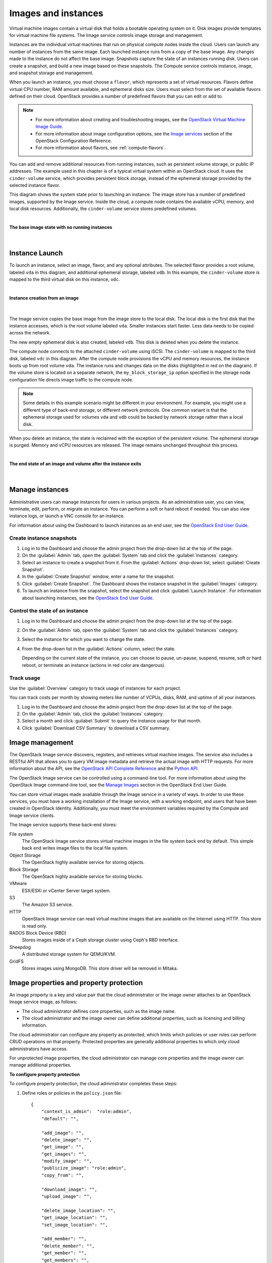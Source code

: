 ====================
Images and instances
====================


Virtual machine images contain a virtual disk that holds a
bootable operating system on it. Disk images provide templates for
virtual machine file systems. The Image service controls image storage
and management.

Instances are the individual virtual machines that run on physical
compute nodes inside the cloud. Users can launch any number of instances
from the same image. Each launched instance runs from a copy of the
base image. Any changes made to the instance do not affect
the base image. Snapshots capture the state of an instances
running disk. Users can create a snapshot, and build a new image based
on these snapshots. The Compute service controls instance, image, and
snapshot storage and management.

When you launch an instance, you must choose a ``flavor``, which
represents a set of virtual resources. Flavors define virtual
CPU number, RAM amount available, and ephemeral disks size. Users
must select from the set of available flavors
defined on their cloud. OpenStack provides a number of predefined
flavors that you can edit or add to.

.. note::

   -  For more information about creating and troubleshooting images,
      see the `OpenStack Virtual Machine Image
      Guide <http://docs.openstack.org/image-guide/>`__.

   -  For more information about image configuration options, see the
      `Image services
      <http://docs.openstack.org/liberty/config-reference/content/ch_configuring-openstack-image-service.html>`__
      section of the OpenStack Configuration Reference.

   -  For more information about flavors, see :ref:`compute-flavors`.



You can add and remove additional resources from running instances, such
as persistent volume storage, or public IP addresses. The example used
in this chapter is of a typical virtual system within an OpenStack
cloud. It uses the ``cinder-volume`` service, which provides persistent
block storage, instead of the ephemeral storage provided by the selected
instance flavor.

This diagram shows the system state prior to launching an instance. The
image store has a number of predefined images, supported by the Image
service. Inside the cloud, a compute node contains the
available vCPU, memory, and local disk resources. Additionally, the
``cinder-volume`` service stores predefined volumes.

|

.. _Figure Base Image:

**The base image state with no running instances**

.. figure:: ../../admin-guide-cloud/source/figures/instance-life-1.png

|

Instance Launch
~~~~~~~~~~~~~~~

To launch an instance, select an image, flavor, and any optional
attributes. The selected flavor provides a root volume, labeled ``vda``
in this diagram, and additional ephemeral storage, labeled ``vdb``. In
this example, the ``cinder-volume`` store is mapped to the third virtual
disk on this instance, ``vdc``.

|

.. _Figure Instance creation:

**Instance creation from an image**

.. figure:: ../../admin-guide-cloud/source/figures/instance-life-2.png

|

The Image service copies the base image from the image store to the
local disk. The local disk is the first disk that the instance
accesses, which is the root volume labeled ``vda``. Smaller
instances start faster. Less data needs to be copied across
the network.

The new empty ephemeral disk is also created, labeled ``vdb``.
This disk is deleted when you delete the instance.

The compute node connects to the attached ``cinder-volume`` using iSCSI. The
``cinder-volume`` is mapped to the third disk, labeled ``vdc`` in this
diagram. After the compute node provisions the vCPU and memory
resources, the instance boots up from root volume ``vda``. The instance
runs and changes data on the disks (highlighted in red on the diagram).
If the volume store is located on a separate network, the
``my_block_storage_ip`` option specified in the storage node
configuration file directs image traffic to the compute node.

.. note::

   Some details in this example scenario might be different in your
   environment. For example, you might use a different type of back-end
   storage, or different network protocols. One common variant is that
   the ephemeral storage used for volumes ``vda`` and ``vdb`` could be
   backed by network storage rather than a local disk.

When you delete an instance, the state is reclaimed with the exception
of the persistent volume. The ephemeral storage is purged. Memory and
vCPU resources are released. The image remains unchanged throughout this
process.

|

.. _End of state:

**The end state of an image and volume after the instance exits**

.. figure:: ../../admin-guide-cloud/source/figures/instance-life-3.png

|

Manage instances
~~~~~~~~~~~~~~~~

Administrative users can manage instances for users in various projects. As
an administrative user, you can view, terminate, edit, perform, or migrate
an instance. You can perform a soft or hard reboot if needed. You can also
view instance logs, or launch a VNC console for an instance.

For information about using the Dashboard to launch instances as an end
user, see the
`OpenStack End User Guide
<http://docs.openstack.org/user-guide/dashboard_launch_instances.html>`__.

Create instance snapshots
-------------------------

#. Log in to the Dashboard and choose the admin project from the
   drop-down list at the top of the page.

#. On the :guilabel:`Admin` tab, open the :guilabel:`System` tab
   and click the :guilabel:`Instances` category.

#. Select an instance to create a snapshot from it. From the
   :guilabel:`Actions` drop-down list, select :guilabel:`Create Snapshot`.

#. In the :guilabel:`Create Snapshot` window, enter a name for the snapshot.

#. Click :guilabel:`Create Snapshot`. The Dashboard shows the instance snapshot
   in the :guilabel:`Images` category.

#. To launch an instance from the snapshot, select the snapshot and
   click :guilabel:`Launch Instance`. For information about launching
   instances, see the
   `OpenStack End User Guide
   <http://docs.openstack.org/user-guide/dashboard_launch_instances.html>`__.

Control the state of an instance
--------------------------------

#. Log in to the Dashboard and choose the admin project from the
   drop-down list at the top of the page.

#. On the :guilabel:`Admin` tab, open the :guilabel:`System` tab
   and click the :guilabel:`Instances` category.

#. Select the instance for which you want to change the state.

#. From the drop-down list in the :guilabel:`Actions` column,
   select the state.

   Depending on the current state of the instance, you can choose to
   pause, un-pause, suspend, resume, soft or hard reboot, or terminate
   an instance (actions in red color are dangerous).

Track usage
-----------

Use the :guilabel:`Overview` category to track usage of instances
for each project.

You can track costs per month by showing meters like number of VCPUs,
disks, RAM, and uptime of all your instances.

#. Log in to the Dashboard and choose the admin project from the
   drop-down list at the top of the page.

#. On the :guilabel:`Admin` tab, click the :guilabel:`Instances` category.

#. Select a month and click :guilabel:`Submit` to query the instance usage for
   that month.

#. Click :guilabel:`Download CSV Summary` to download a CSV summary.

Image management
~~~~~~~~~~~~~~~~

The OpenStack Image service discovers, registers, and retrieves virtual
machine images. The service also includes a RESTful API that allows you
to query VM image metadata and retrieve the actual image with HTTP
requests. For more information about the API, see the `OpenStack API
Complete Reference <http://developer.openstack.org/api-ref.html>`__ and
the `Python
API <http://docs.openstack.org/developer/python-glanceclient/>`__.

The OpenStack Image service can be controlled using a command-line tool.
For more information about using the OpenStack Image command-line tool,
see the `Manage
Images <http://docs.openstack.org/user-guide/common/cli_manage_images.html>`__
section in the OpenStack End User Guide.

You can store virtual images made available through the Image service
in a variety of ways. In order to use these services, you
must have a working installation of the Image service, with a working
endpoint, and users that have been created in OpenStack Identity.
Additionally, you must meet the environment variables required by the
Compute and Image service clients.

The Image service supports these back-end stores:

File system
    The OpenStack Image service stores virtual machine images in the
    file system back end by default. This simple back end writes image
    files to the local file system.

Object Storage
    The OpenStack highly available service for storing objects.

Block Storage
    The OpenStack highly available service for storing blocks.

VMware
    ESX/ESXi or vCenter Server target system.

S3
    The Amazon S3 service.

HTTP
    OpenStack Image service can read virtual machine images that are
    available on the Internet using HTTP. This store is read only.

RADOS Block Device (RBD)
    Stores images inside of a Ceph storage cluster using Ceph's RBD
    interface.

Sheepdog
    A distributed storage system for QEMU/KVM.

GridFS
    Stores images using MongoDB. This store driver will be removed in Mitaka.


Image properties and property protection
~~~~~~~~~~~~~~~~~~~~~~~~~~~~~~~~~~~~~~~~

An image property is a key and value pair that the cloud administrator
or the image owner attaches to an OpenStack Image service image, as
follows:

-  The cloud administrator defines core properties, such as the image
   name.

-  The cloud administrator and the image owner can define additional
   properties, such as licensing and billing information.

The cloud administrator can configure any property as protected, which
limits which policies or user roles can perform CRUD operations on that
property. Protected properties are generally additional properties to
which only cloud administrators have access.

For unprotected image properties, the cloud administrator can manage
core properties and the image owner can manage additional properties.

**To configure property protection**

To configure property protection, the cloud administrator completes
these steps:

#. Define roles or policies in the ``policy.json`` file::

    {
        "context_is_admin":  "role:admin",
        "default": "",

        "add_image": "",
        "delete_image": "",
        "get_image": "",
        "get_images": "",
        "modify_image": "",
        "publicize_image": "role:admin",
        "copy_from": "",

        "download_image": "",
        "upload_image": "",

        "delete_image_location": "",
        "get_image_location": "",
        "set_image_location": "",

        "add_member": "",
        "delete_member": "",
        "get_member": "",
        "get_members": "",
        "modify_member": "",

        "manage_image_cache": "role:admin",

        "get_task": "",
        "get_tasks": "",
        "add_task": "",
        "modify_task": "",

        "deactivate": "",
        "reactivate": "",

        "get_metadef_namespace": "",
        "get_metadef_namespaces":"",
        "modify_metadef_namespace":"",
        "add_metadef_namespace":"",
        "delete_metadef_namespace":"",

        "get_metadef_object":"",
        "get_metadef_objects":"",
        "modify_metadef_object":"",
        "add_metadef_object":"",

        "list_metadef_resource_types":"",
        "get_metadef_resource_type":"",
        "add_metadef_resource_type_association":"",

        "get_metadef_property":"",
        "get_metadef_properties":"",
        "modify_metadef_property":"",
        "add_metadef_property":"",

        "get_metadef_tag":"",
        "get_metadef_tags":"",
        "modify_metadef_tag":"",
        "add_metadef_tag":"",
        "add_metadef_tags":""
     }

   For each parameter, use ``"rule:restricted"`` to restrict access to all
   users or ``"role:admin"`` to limit access to administrator roles.
   For example::

     "download_image":
     "upload_image":

#. Define which roles or policies can manage which properties in a property
   protections configuration file. For example::

     [x_none_read]
     create = context_is_admin
     read = !
     update = !
     delete = !

     [x_none_update]
     create = context_is_admin
     read = context_is_admin
     update = !
     delete = context_is_admin

     [x_none_delete]
     create = context_is_admin
     read = context_is_admin
     update = context_is_admin
     delete = !

   -  A value of ``@`` allows the corresponding operation for a property.

   -  A value of ``!`` disallows the corresponding operation for a
      property.

#. In the ``glance-api.conf`` file, define the location of a property
   protections configuration file::

     property_protection_file = {file_name}

   This file contains the rules for property protections and the roles and
   policies associated with it.

   By default, property protections are not enforced.

   If you specify a file name value and the file is not found, the
   `glance-api` service does not start.

   To view a sample configuration file, see
   `glance-api.conf
   <http://docs.openstack.org/liberty/config-reference/content/section_glance-api.conf.html>`__.

#. Optionally, in the ``glance-api.conf`` file, specify whether roles or
   policies are used in the property protections configuration file::

     property_protection_rule_format = roles

   The default is ``roles``.

   To view a sample configuration file, see
   `glance-api.conf
   <http://docs.openstack.org/liberty/config-reference/content/section_glance-api.conf.html>`__.

Image download: how it works
~~~~~~~~~~~~~~~~~~~~~~~~~~~~

Prior to starting a virtual machine, transfer the virtual machine image
to the compute node from the Image service. How this
works can change depending on the settings chosen for the compute node
and the Image service.

Typically, the Compute service will use the image identifier passed to
it by the scheduler service and request the image from the Image API.
Though images are not stored in glance—rather in a back end, which could
be Object Storage, a filesystem or any other supported method—the
connection is made from the compute node to the Image service and the
image is transferred over this connection. The Image service streams the
image from the back end to the compute node.

It is possible to set up the Object Storage node on a separate network,
and still allow image traffic to flow between the Compute and Object
Storage nodes. Configure the ``my_block_storage_ip`` option in the
storage node configuration file to allow block storage traffic to reach
the Compute node.

Certain back ends support a more direct method, where on request the
Image service will return a URL that links directly to the back-end store.
You can download the image using this approach. Currently, the only store
to support the direct download approach is the filesystem store.
Configured the approach using the ``filesystems`` option in
the ``image_file_url``section of the ``nova.conf`` file on
compute nodes.

Compute nodes also implement caching of images, meaning that if an image
has been used before it won't necessarily be downloaded every time.
Information on the configuration options for caching on compute nodes
can be found in the `Configuration
Reference <http://docs.openstack.org/liberty/config-reference/content/>`__.

Instance building blocks
~~~~~~~~~~~~~~~~~~~~~~~~

In OpenStack, the base operating system is usually copied from an image
stored in the OpenStack Image service. This results in an ephemeral
instance that starts from a known template state and loses all
accumulated states on shutdown.

You can also put an operating system on a persistent volume in Compute
or the Block Storage volume system. This gives a more traditional,
persistent system that accumulates states that are preserved across
restarts. To get a list of available images on your system, run:

.. code-block:: console

    $ nova image-list
    +---------------------------+------------------+--------+----------------+
    | ID                        | Name             | Status | Server         |
    +---------------------------+------------------+--------+----------------+
    | aee1d242-730f-431f-88c1-  |                  |        |                |
    | 87630c0f07ba              | Ubuntu 14.04     |        |                |
    |                           | cloudimg amd64   | ACTIVE |                |
    | 0b27baa1-0ca6-49a7-b3f4-  |                  |        |                |
    | 48388e440245              | Ubuntu 14.10     |        |                |
    |                           | cloudimg amd64   | ACTIVE |                |
    | df8d56fc-9cea-4dfd-a8d3-  |                  |        |                |
    | 28764de3cb08              | jenkins          | ACTIVE |                |
    +---------------------------+------------------+--------+----------------+

The displayed image attributes are:

``ID``
    Automatically generated UUID of the image.

``Name``
    Free form, human-readable name for the image.

``Status``
    The status of the image. Images marked ``ACTIVE`` are available for
    use.

``Server``
    For images that are created as snapshots of running instances, this
    is the UUID of the instance the snapshot derives from. For uploaded
    images, this field is blank.

Virtual hardware templates are called ``flavors``. The default
installation provides five predefined flavors.

For a list of flavors that are available on your system, run:

.. code-block:: console

    $ nova flavor-list
    +----+----------+----------+-----+----------+-----+------+------------+----------+
    | ID | Name     | Memory_MB| Disk| Ephemeral| Swap| VCPUs| RXTX_Factor| Is_Public|
    +----+----------+----------+-----+----------+-----+------+------------+----------+
    | 1  | m1.tiny  | 512      | 1   | 0        |     | 1    | 1.0        | True     |
    | 2  | m1.small | 2048     | 20  | 0        |     | 1    | 1.0        | True     |
    | 3  | m1.medium| 4096     | 40  | 0        |     | 2    | 1.0        | True     |
    | 4  | m1.large | 8192     | 80  | 0        |     | 4    | 1.0        | True     |
    | 5  | m1.xlarge| 16384    | 160 | 0        |     | 8    | 1.0        | True     |
    +----+----------+----------+-----+----------+-----+------+------------+----------+

By default, administrative users can configure the flavors. You can
change this behavior by redefining the access controls for
``compute_extension:flavormanage`` in ``/etc/nova/policy.json`` on the
``compute-api`` server.


Instance management tools
~~~~~~~~~~~~~~~~~~~~~~~~~

OpenStack provides command-line, web interface, and API-based instance
management tools. Third-party management tools are also available, using
either the native API or the provided EC2-compatible API.

The OpenStack python-novaclient package provides a basic command-line
utility, which uses the :command:`nova` command. This is available as a native
package for most Linux distributions, or you can install the latest
version using the pip python package installer:

.. code-block:: console

    # pip install python-novaclient

For more information about python-novaclient and other command-line
tools, see the `OpenStack End User
Guide <http://docs.openstack.org/user-guide/index.html>`__.


Control where instances run
~~~~~~~~~~~~~~~~~~~~~~~~~~~
The `OpenStack Configuration
Reference <http://docs.openstack.org/liberty/config-reference/content/>`__
provides detailed information on controlling where your instances run,
including ensuring a set of instances run on different compute nodes for
service resiliency or on the same node for high performance
inter-instance communications.

Administrative users can specify which compute node their instances
run on. To do this, specify the ``--availability-zone
AVAILABILITY_ZONE:COMPUTE_HOST`` parameter.

Create and manage images
~~~~~~~~~~~~~~~~~~~~~~~~

Administrative users can create and manage images for the projects to
which you belong. You can create and manage images for users in all
projects to which you have administative access.

To create and manage images in specified projects as an end
user, see the `OpenStack End User Guide
<http://docs.openstack.org/user-guide/>`_.

To create and manage images as an administrator for other
users, use the following procedures.

Create images
-------------

For details about image creation, see the `Virtual Machine Image
Guide <http://docs.openstack.org/image-guide/>`_.

#. Log in to the dashboard.

   Choose the :guilabel:`admin` project from the drop-down list
   at the top of the page.
#. On the :guilabel:`Admin` tab, open the :guilabel:`System` tab
   and click the :guilabel:`Images` category. The images that you
   can administer for cloud users appear on this page.
#. Click :guilabel:`Create Image`, which opens the
   :guilabel:`Create An Image` window.

|

.. _Figure Dashboard — Create images:

**Create images**

.. figure:: figures/create_image.png

|

#. In the :guilabel:`Create An Image` window, enter or select the
   following values:

   +-------------------------------+---------------------------------+
   | :guilabel:`Name`              | Enter a name for the image.     |
   +-------------------------------+---------------------------------+
   | :guilabel:`Description`       | Enter a brief description of    |
   |                               | the image.                      |
   +-------------------------------+---------------------------------+
   | :guilabel:`Image Source`      | Choose the image source from    |
   |                               | the dropdown list. Your choices |
   |                               | are :guilabel:`Image Location`  |
   |                               | and :guilabel:`Image File`.     |
   +-------------------------------+---------------------------------+
   | :guilabel:`Image File` or     | Based on your selection, there  |
   | :guilabel:`Image Location`    | is an :guilabel:`Image File` or |
   |                               | :guilabel:`Image Location`      |
   |                               | field. You can include the      |
   |                               | location URL or browse for the  |
   |                               | image file on your file system  |
   |                               | and add it.                     |
   +-------------------------------+---------------------------------+
   | :guilabel:`Format`            | Select the image format.        |
   +-------------------------------+---------------------------------+
   | :guilabel:`Architecture`      | Specify the architecture. For   |
   |                               | example, ``i386`` for a 32-bit  |
   |                               | architecture or ``x86_64`` for  |
   |                               | a 64-bit architecture.          |
   +-------------------------------+---------------------------------+
   | :guilabel:`Minimum Disk (GB)` | Leave this field empty.         |
   +-------------------------------+---------------------------------+
   | :guilabel:`Minimum RAM (MB)`  | Leave this field empty.         |
   +-------------------------------+---------------------------------+
   | :guilabel:`Copy Data`         | Specify this option to copy     |
   |                               | image data to the Image service.|
   +-------------------------------+---------------------------------+
   | :guilabel:`Public`            | Select this option to make the  |
   |                               | image public to all users.      |
   +-------------------------------+---------------------------------+
   | :guilabel:`Protected`         | Select this option to ensure    |
   |                               | that only users with            |
   |                               | permissions can delete it.      |
   +-------------------------------+---------------------------------+

#. Click :guilabel:`Create Image`.

   The image is queued to be uploaded. It might take several minutes
   before the status changes from ``Queued`` to ``Active``.

Update images
-------------

#. Log in to the Dashboard.
   Choose the :guilabel:`admin` project from the drop-down list
   at the top of the page.
#. On the :guilabel:`Admin` tab, open the :guilabel:`System` tab
   and click the :guilabel:`Images` category.
#. Select the images that you want to edit. Click :guilabel:`Edit Image`.
#. In the :guilabel:`Update Image` window, you can change the image name.

   Select the :guilabel:`Public` check box to make the image public.
   Clear this check box to make the image private. You cannot change
   the :guilabel:`Kernel ID`, :guilabel:`Ramdisk ID`, or
   :guilabel:`Architecture` attributes for an image.
#. Click :guilabel:`Update Image`.

Delete images
-------------

#. Log in to the Dashboard.
   Choose the :guilabel:`admin` project from the drop-down list
   at the top of the page.
#. On the :guilabel:`Admin tab`, open the :guilabel:`System` tab
   and click the :guilabel:`Images` category.
#. Select the images that you want to delete.
#. Click :guilabel:`Delete Images`.
#. In the :guilabel:`Confirm Delete Images` window, click :guilabel:`Delete
   Images` to confirm the deletion.

   You cannot undo this action.
